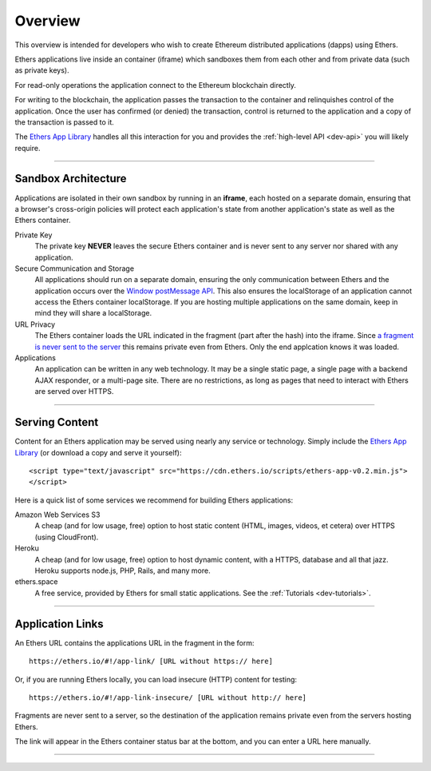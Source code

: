 Overview
********

This overview is intended for developers who wish to create Ethereum
distributed applications (dapps) using Ethers.

Ethers applications live inside an container (iframe) which sandboxes them
from each other and from private data (such as private keys).

For read-only operations the application connect to the Ethereum blockchain
directly.

For writing to the blockchain, the application passes the transaction to
the container and relinquishes control of the application. Once the user has
confirmed (or denied) the transaction, control is returned to the
application and a copy of the transaction is passed to it.

The `Ethers App Library`_ handles all this interaction for you and provides
the :ref:`high-level API <dev-api>` you will likely require.

-----

Sandbox Architecture
====================

Applications are isolated in their own sandbox by running in an **iframe**,
each hosted on a separate domain, ensuring that a browser's cross-origin
policies will protect each application's state from another application's
state as well as the Ethers container.

.. image:: ./_static/assets/dev-sandbox.svg
    :align: center
    :alt: sandbox design
    :width: 100%

Private Key
    The private key **NEVER** leaves the secure Ethers container and is
    never sent to any server nor shared with any application.

Secure Communication and Storage
    All applications should run on a separate domain, ensuring the only 
    communication between Ethers and the application occurs over the
    `Window postMessage API`_. This also ensures the localStorage of an
    application cannot access the Ethers container localStorage.
    If you are hosting multiple applications on the same domain, keep in 
    mind they will share a localStorage.

URL Privacy
    The Ethers container loads the URL indicated in the fragment (part
    after the hash) into the iframe. Since `a fragment is never sent to the server`_
    this remains private even from Ethers. Only the end applcation knows it
    was loaded.

Applications
    An application can be written in any web technology. It may be a single static
    page, a single page with a backend AJAX responder, or a multi-page site. There
    are no restrictions, as long as pages that need to interact with Ethers are
    served over HTTPS.

-----

Serving Content
===============

Content for an Ethers application may be served using nearly any service or technology.
Simply include the `Ethers App Library`_ (or download a copy and serve it yourself)::

    <script type="text/javascript" src="https://cdn.ethers.io/scripts/ethers-app-v0.2.min.js">
    </script>

Here is a quick list of some services we recommend for building Ethers applications:

Amazon Web Services S3
    A cheap (and for low usage, free) option to host static content (HTML, images,
    videos, et cetera) over HTTPS (using CloudFront).

Heroku
    A cheap (and for low usage, free) option to host dynamic content, with a
    HTTPS, database and all that jazz. Heroku supports node.js, PHP, Rails,
    and many more.

ethers.space
    A free service, provided by Ethers for small static applications. See the
    :ref:`Tutorials <dev-tutorials>`.


-----

Application Links
=================

An Ethers URL contains the applications URL in the fragment in the form::

    https://ethers.io/#!/app-link/ [URL without https:// here]

Or, if you are running Ethers locally, you can load insecure (HTTP) content for
testing::

    https://ethers.io/#!/app-link-insecure/ [URL without http:// here]

Fragments are never sent to a server, so the destination of the application
remains private even from the servers hosting Ethers.

The link will appear in the Ethers container status bar at the bottom, and you
can enter a URL here manually.

-----

.. _Window postMessage API: https://developer.mozilla.org/en-US/docs/Web/API/Window/postMessage
.. _a fragment is never sent to the server: https://tools.ietf.org/html/rfc3986#section-3.5
.. _available on GitHub: https://github.com/ethers-io/ethers-server
.. _Ethers App Library: https://cdn.ethers.io/scripts/ethers-app-v0.2.js
